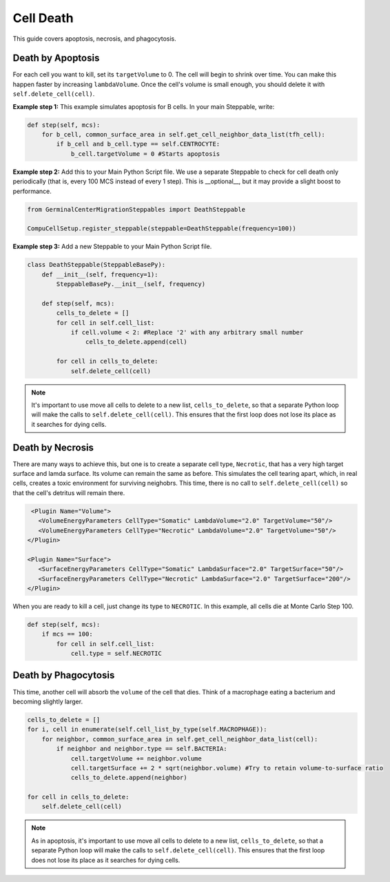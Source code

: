Cell Death
==============================

This guide covers apoptosis, necrosis, and phagocytosis. 


Death by Apoptosis
^^^^^^^^^^^^^^^^^^^^^^^^^^^^^^^^

For each cell you want to kill, set its ``targetVolume`` to 0.
The cell will begin to shrink over time. 
You can make this happen faster by increasing ``lambdaVolume``.
Once the cell's volume is small enough, you should delete it with ``self.delete_cell(cell)``.


**Example step 1:** This example simulates apoptosis for B cells. In your main Steppable, write:

.. code-block:: python

    def step(self, mcs):
        for b_cell, common_surface_area in self.get_cell_neighbor_data_list(tfh_cell):
            if b_cell and b_cell.type == self.CENTROCYTE:
                b_cell.targetVolume = 0 #Starts apoptosis

**Example step 2:** Add this to your Main Python Script file. 
We use a separate Steppable to check for cell death only periodically (that is, every 100 MCS instead of every 1 step). 
This is __optional__, but it may provide a slight boost to performance.

.. code-block:: python

    from GerminalCenterMigrationSteppables import DeathSteppable

    CompuCellSetup.register_steppable(steppable=DeathSteppable(frequency=100))

**Example step 3:** Add a new Steppable to your Main Python Script file. 

.. code-block:: python

    class DeathSteppable(SteppableBasePy):
        def __init__(self, frequency=1):
            SteppableBasePy.__init__(self, frequency)

        def step(self, mcs):
            cells_to_delete = []        
            for cell in self.cell_list:
                if cell.volume < 2: #Replace '2' with any arbitrary small number
                    cells_to_delete.append(cell)
            
            for cell in cells_to_delete:
                self.delete_cell(cell)

.. note::

    It's important to use move all cells to delete to a new list, ``cells_to_delete``,
    so that a separate Python loop will make the calls to ``self.delete_cell(cell)``.
    This ensures that the first loop does not lose its place as it searches for dying cells.

Death by Necrosis
^^^^^^^^^^^^^^^^^^^^^^^^^^^^^^^^

There are many ways to achieve this, but one is to create a separate cell type, ``Necrotic``,
that has a very high target surface and lamda surface. Its volume can remain the same as before. 
This simulates the cell tearing apart, which, in real cells, 
creates a toxic environment for surviving neighobrs.
This time, there is no call to ``self.delete_cell(cell)`` so that the cell's detritus will remain there.

.. code-block:: xml

    <Plugin Name="Volume">
      <VolumeEnergyParameters CellType="Somatic" LambdaVolume="2.0" TargetVolume="50"/>
      <VolumeEnergyParameters CellType="Necrotic" LambdaVolume="2.0" TargetVolume="50"/>
   </Plugin>
   
   <Plugin Name="Surface">
      <SurfaceEnergyParameters CellType="Somatic" LambdaSurface="2.0" TargetSurface="50"/>
      <SurfaceEnergyParameters CellType="Necrotic" LambdaSurface="2.0" TargetSurface="200"/>
   </Plugin>

When you are ready to kill a cell, just change its type to ``NECROTIC``. In this example,
all cells die at Monte Carlo Step 100.

.. code-block:: python
    
    def step(self, mcs):
        if mcs == 100:
            for cell in self.cell_list:      
                cell.type = self.NECROTIC

Death by Phagocytosis
^^^^^^^^^^^^^^^^^^^^^^^^^^^^^^

This time, another cell will absorb the ``volume`` of the cell that dies.
Think of a macrophage eating a bacterium and becoming slightly larger. 

.. code-block:: python
    
    cells_to_delete = []
    for i, cell in enumerate(self.cell_list_by_type(self.MACROPHAGE)):
        for neighbor, common_surface_area in self.get_cell_neighbor_data_list(cell):
            if neighbor and neighbor.type == self.BACTERIA:
                cell.targetVolume += neighbor.volume
                cell.targetSurface += 2 * sqrt(neighbor.volume) #Try to retain volume-to-surface ratio
                cells_to_delete.append(neighbor)
                
    for cell in cells_to_delete:
        self.delete_cell(cell)

.. note::

    As in apoptosis, it's important to use move all cells to delete to a new list, ``cells_to_delete``,
    so that a separate Python loop will make the calls to ``self.delete_cell(cell)``.
    This ensures that the first loop does not lose its place as it searches for dying cells.
